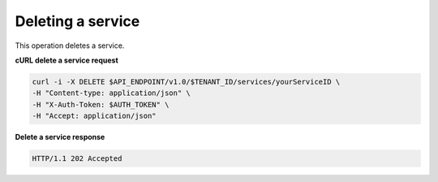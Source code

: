 .. _gsg-delete-service:

Deleting a service
~~~~~~~~~~~~~~~~~~~~
This operation deletes a service. 
 
**cURL delete a service request**

.. code:: bash 

   curl -i -X DELETE $API_ENDPOINT/v1.0/$TENANT_ID/services/yourServiceID \ 
   -H "Content-type: application/json" \
   -H "X-Auth-Token: $AUTH_TOKEN" \ 
   -H "Accept: application/json" 

 
**Delete a service response**

.. code::  

   HTTP/1.1 202 Accepted
